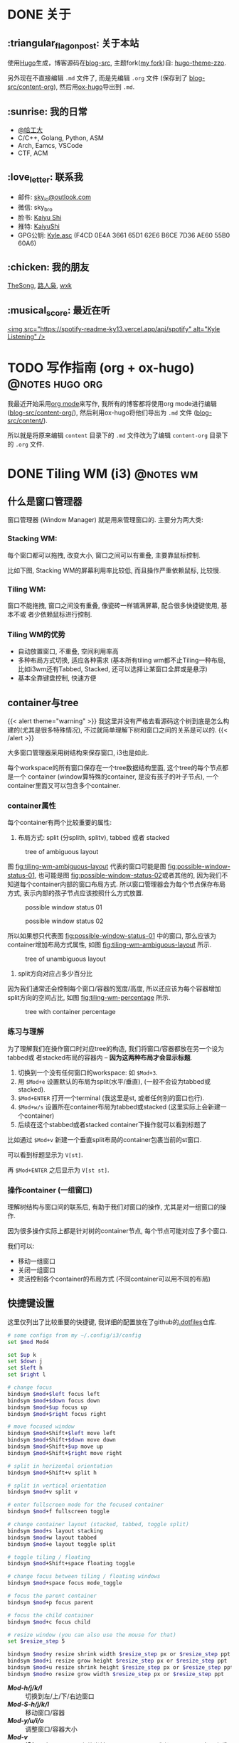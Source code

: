 #+STARTUP: overview
#+HUGO_BASE_DIR: ../
#+HUGO_SECTION: zh/posts
#+AUTHOR:
#+HUGO_CUSTOM_FRONT_MATTER: :author "<a href='https://k4i.top' class='theme-link'>k4i</a>"

* DONE 关于
  CLOSED: [2021-11-23 Tue 16:16]
:PROPERTIES:
:EXPORT_HUGO_SECTION: zh/
:EXPORT_HUGO_BUNDLE: about
:EXPORT_FILE_NAME: index
:EXPORT_DATE: [2021-11-23 Tue 15:32]
:EXPORT_HUGO_CUSTOM_FRONT_MATTER: :image "/images/icons/tortoise.png"
:EXPORT_HUGO_CUSTOM_FRONT_MATTER+: :libraries '(mathjax)
:EXPORT_HUGO_CUSTOM_FRONT_MATTER+: :description "about k4i"
:EXPORT_HUGO_CUSTOM_FRONT_MATTER+: :type "about"
:END:

[[../static/images/about/the-matrix-has-you.gif]]

** :triangular_flag_on_post: 关于本站

使用[[https://gohugo.io/][Hugo]]生成，博客源码在[[https://github.com/sky-bro/blog-src][blog-src]], 主题fork([[https://github.com/sky-bro/hugo-theme-zzo][my fork]])自: [[https://github.com/zzossig/hugo-theme-zzo][hugo-theme-zzo]].

另外现在不直接编辑 ~.md~ 文件了, 而是先编辑 ~.org~ 文件 (保存到了
[[https://github.com/sky-bro/blog-src/tree/master/content-org][blog-src/content-org]]), 然后用[[https://ox-hugo.scripter.co/][ox-hugo]]导出到 ~.md~.

** :sunrise: 我的日常

   + [[http://www.hit.edu.cn/][@哈工大]]
   + C/C++, Golang, Python, ASM
   + Arch, Eamcs, VSCode
   + CTF, ACM

** :love_letter: 联系我

   + 邮件: [[mailto:sky_io@outlook.com][sky_io@outlook.com]]
   + 微信: sky_bro
   + 脸书: [[https://www.facebook.com/profile.php?id=100005027239118][Kaiyu Shi]]
   + 推特: [[https://twitter.com/KaiyuShi][KaiyuShi]]
   + GPG公钥: [[/Kyle.asc][Kyle.asc]] (F4CD 0E4A 3661 65D1 62E6  B6CE 7D36 AE60 55B0 60A6)

** :chicken: 我的朋友

[[https://thesong96.github.io/][TheSong]], [[http://lurenxiao1998.github.io/][路人枭]], [[https://pullp.github.io][wxk]]

** :musical_score: 最近在听

[[https://open.spotify.com/user/22sit26j5lamlvm3sgikxwuoq][<img src="https://spotify-readme-ky13.vercel.app/api/spotify" alt="Kyle
Listening" />]]

* TODO 写作指南 (org + ox-hugo)                             :@notes:hugo:org:
:PROPERTIES:
:EXPORT_HUGO_BUNDLE: writing-guide--org-plus-ox-hugo
:EXPORT_FILE_NAME: index
:EXPORT_DATE: [2021-11-22 Mon 20:23]
:EXPORT_HUGO_CUSTOM_FRONT_MATTER: :image "/images/icons/org-mode-unicorn.png"
:EXPORT_HUGO_CUSTOM_FRONT_MATTER+: :libraries '(mathjax)
:EXPORT_HUGO_CUSTOM_FRONT_MATTER+: :description "Now I blog in org mode!"
:END:

我最近开始采用[[https://orgmode.org/][org mode]]来写作, 我所有的博客都将使用org mode进行编辑
([[https://github.com/sky-bro/blog-src/blob/master/content-org/][blog-src/content-org/]]), 然后利用ox-hugo将他们导出为 ~.md~ 文件
([[https://github.com/sky-bro/blog-src/blob/master/content/][blog-src/content/]]).

所以就是将原来编辑 ~content~ 目录下的 ~.md~ 文件改为了编辑 ~content-org~ 目录下
的 ~.org~ 文件.
* DONE Tiling WM (i3)                                             :@notes:wm:
  CLOSED: [2021-12-04 Sat 22:36]
:PROPERTIES:
:EXPORT_HUGO_BUNDLE: tiling-wm--i3
:EXPORT_FILE_NAME: index
:EXPORT_DATE: [2021-12-02 Thu 10:57]
:EXPORT_HUGO_CUSTOM_FRONT_MATTER: :image "/images/icons/i3wm-logo.png"
:EXPORT_HUGO_CUSTOM_FRONT_MATTER+: :libraries '(mathjax)
:EXPORT_HUGO_CUSTOM_FRONT_MATTER+: :description "notes on i3 tiling wm."
:END:

** 什么是窗口管理器

窗口管理器 (Window Manager) 就是用来管理窗口的. 主要分为两大类:

*** Stacking WM:

每个窗口都可以拖拽, 改变大小, 窗口之间可以有重叠, 主要靠鼠标控制.

比如下图, Stacking WM的屏幕利用率比较低, 而且操作严重依赖鼠标, 比较慢.

[[../static/images/posts/Tiling WM/stacking-wm-example.jpeg]]

*** Tiling WM:

窗口不能拖拽, 窗口之间没有重叠, 像瓷砖一样铺满屏幕, 配合很多快捷键使用, 基本不或
者少依赖鼠标进行控制.

[[../static/images/posts/Tiling WM/tiling-wm-example.jpeg]]

*** Tiling WM的优势

+ 自动放置窗口, 不重叠, 空间利用率高
+ 多种布局方式切换, 适应各种需求 (基本所有tiling wm都不止Tiling一种布局, 比如i3wm还有Tabbed, Stacked, 还可以选择让某窗口全屏或是悬浮)
+ 基本全靠键盘控制, 快速方便

** container与tree

{{< alert theme="warning" >}}
我这里并没有严格去看源码这个树到底是怎么构建的(尤其是很多特殊情况), 不过就简单理解下树和窗口之间的关系是可以的.
{{< /alert >}}

大多窗口管理器采用树结构来保存窗口, i3也是如此.

每个workspace的所有窗口保存在一个tree数据结构里面, 这个tree的每个节点都是一个 container (window算特殊的container, 是没有孩子的叶子节点), 一个container里面又可以包含多个container.

*** container属性
 
每个container有两个比较重要的属性:

1. 布局方式: split (分splith, splitv), tabbed 或者 stacked

#+CAPTION: tree of ambiguous layout
#+NAME: fig:tiling-wm-ambiguous-layout
[[../static/images/posts/Tiling WM/tiling-wm-ambiguous-layout.svg]]

图 [[fig:tiling-wm-ambiguous-layout]] 代表的窗口可能是图 [[fig:possible-window-status-01]], 也可能是图 [[fig:possible-window-status-02]]或者其他的, 因为我们不知道每个container内部的窗口布局方式. 所以窗口管理器会为每个节点保存布局方式, 表示内部的孩子节点应该按照什么方式放置.

#+CAPTION: possible window status 01
#+NAME: fig:possible-window-status-01
[[../static/images/posts/Tiling WM/possible-window-status-01.svg]]

#+CAPTION: possible window status 02
#+NAME: fig:possible-window-status-02
[[../static/images/posts/Tiling WM/possible-window-status-02.svg]]

所以如果想只代表图 [[fig:possible-window-status-01]] 中的窗口, 那么应该为container增加布局方式属性, 如图 [[fig:tiling-wm-ambiguous-layout]] 所示.

#+CAPTION: tree of unambiguous layout
#+NAME: fig:tiling-wm-unambiguous-layout
[[../static/images/posts/Tiling WM/tiling-wm-unambiguous-layout.svg]]

2. split方向对应占多少百分比

因为我们通常还会控制每个窗口/容器的宽度/高度, 所以还应该为每个容器增加split方向的空间占比, 如图 [[fig:tiling-wm-percentage]] 所示.
 
#+CAPTION: tree with container percentage
#+NAME: fig:tiling-wm-percentage
[[../static/images/posts/Tiling WM/tiling-wm-percentage.svg]]

*** 练习与理解

为了理解我们在操作窗口时对应tree的构造, 我们将窗口/容器都放在另一个设为tabbed或
者stacked布局的容器内 -- *因为这两种布局才会显示标题*.

1. 切换到一个没有任何窗口的workspace: 如 =$Mod+3=.
2. 用 =$Mod+e= 设置默认的布局为split(水平/垂直), (一般不会设为tabbed或stacked).
3. =$Mod+ENTER= 打开一个terminal (我这里是st, 或者任何别的窗口也行).
4. =$Mod+w/s= 设置所在container布局为tabbed或stacked (这里实际上会新建一个container)
5. 后续在这个stabbed或者stacked container下操作就可以看到标题了

比如通过 =$Mod+v= 新建一个垂直split布局的container包裹当前的st窗口.

可以看到标题显示为 =V[st]=.

再 =$Mod+ENTER= 之后显示为 =V[st st]=.

*** 操作container (一组窗口)

理解树结构与窗口间的联系后, 有助于我们对窗口的操作, 尤其是对一组窗口的操作.

因为很多操作实际上都是针对树的container节点, 每个节点可能对应了多个窗口.

我们可以:

+ 移动一组窗口
+ 关闭一组窗口
+ 灵活控制各个container的布局方式 (不同container可以用不同的布局)

** 快捷键设置

这里仅列出了比较重要的快捷键, 我详细的配置放在了github的[[https://github.com/sky-bro/.dotfiles][.dotfiles]]仓库.
   
#+begin_src sh
  # some configs from my ~/.config/i3/config
  set $mod Mod4
  
  set $up k
  set $down j
  set $left h
  set $right l
  
  # change focus
  bindsym $mod+$left focus left
  bindsym $mod+$down focus down
  bindsym $mod+$up focus up
  bindsym $mod+$right focus right
  
  # move focused window
  bindsym $mod+Shift+$left move left
  bindsym $mod+Shift+$down move down
  bindsym $mod+Shift+$up move up
  bindsym $mod+Shift+$right move right
  
  # split in horizontal orientation
  bindsym $mod+Shift+v split h
  
  # split in vertical orientation
  bindsym $mod+v split v
  
  # enter fullscreen mode for the focused container
  bindsym $mod+f fullscreen toggle
  
  # change container layout (stacked, tabbed, toggle split)
  bindsym $mod+s layout stacking
  bindsym $mod+w layout tabbed
  bindsym $mod+e layout toggle split
  
  # toggle tiling / floating
  bindsym $mod+Shift+space floating toggle
  
  # change focus between tiling / floating windows
  bindsym $mod+space focus mode_toggle
  
  # focus the parent container
  bindsym $mod+p focus parent
  
  # focus the child container
  bindsym $mod+c focus child
  
  # resize window (you can also use the mouse for that)
  set $resize_step 5
  
  bindsym $mod+y resize shrink width $resize_step px or $resize_step ppt
  bindsym $mod+i resize grow height $resize_step px or $resize_step ppt
  bindsym $mod+u resize shrink height $resize_step px or $resize_step ppt
  bindsym $mod+o resize grow width $resize_step px or $resize_step ppt
  
#+end_src

+ /*Mod-h/j/k/l*/ :: 切换到左/上/下/右边窗口
+ /*Mod-S-h/j/k/l*/ :: 移动窗口/容器
+ /*Mod-y/u/i/o*/ :: 调整窗口/容器大小
+ /*Mod-v*/ :: *增加一个container* 存放当前focused window(或者container), 容器内采用垂直split布局
+ /*Mod-S-v*/ :: 同上, 不过容器内采用水平split布局
+ /*Mod-e/w/s*/ :: 设置 *所在container* 的布局为Split(会在splith, splitv间循环), Tabbed, Stacked
+ /*Mod-p*/ :: Focus parent
+ /*Mod-c*/ :: Focus child
 
多练习增加container与改变所在container布局的操作, 理解他们之间的区别(前者影响当前所选择的节点, 后者影响父亲节点).

** 参考

+ [[https://i3wm.org/docs/userguide.html#_tree][i3wm 用户手册 >> tree]]
+ [[https://www.youtube.com/watch?v=Api6dFMlxAA][youtube: TheAlternative.ch - LinuxDays FS16 - Linux for Experts course]]
+ [[https://en.wikipedia.org/wiki/Window_manager#Types][wiki: window manager types]]



